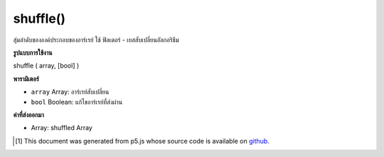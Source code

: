 .. raw:: html

	<script src="https://sketch.netpie.io/widget/p5-widget.js"></script>

shuffle()
=========

สุ่มลำดับขององค์ประกอบของอาร์เรย์ ใช้ ฟิลเตอร์ - เยสสับเปลี่ยนอัลกอริธึม

.. Randomizes the order of the elements of an array. Implements
.. 
.. Fisher-Yates Shuffle Algorithm.

**รูปแบบการใช้งาน**

shuffle ( array, [bool] )

**พารามิเตอร์**

- ``array``  Array: อาร์เรย์สับเปลี่ยน

- ``bool``  Boolean: แก้ไขอาร์เรย์ที่ส่งผ่าน

.. ``array``  Array: Array to shuffle
.. ``bool``  Boolean: modify passed array

**ค่าที่ส่งออกมา**

- Array: shuffled Array

.. Array: shuffled Array

.. raw:: html

	<script type="text/p5" data-autoplay data-hide-sourcecode>
	function setup() {
	  var regularArr = ['ABC', 'def', createVector(), TAU, Math.E];
	  print(regularArr);
	  shuffle(regularArr, true); // force modifications to passed array
	  print(regularArr);
	
	  // By default shuffle() returns a shuffled cloned array:
	  var newArr = shuffle(regularArr);
	  print(regularArr);
	  print(newArr);
	}

	</script>

	<br><br>

..  [#f1] This document was generated from p5.js whose source code is available on `github <https://github.com/processing/p5.js>`_.
